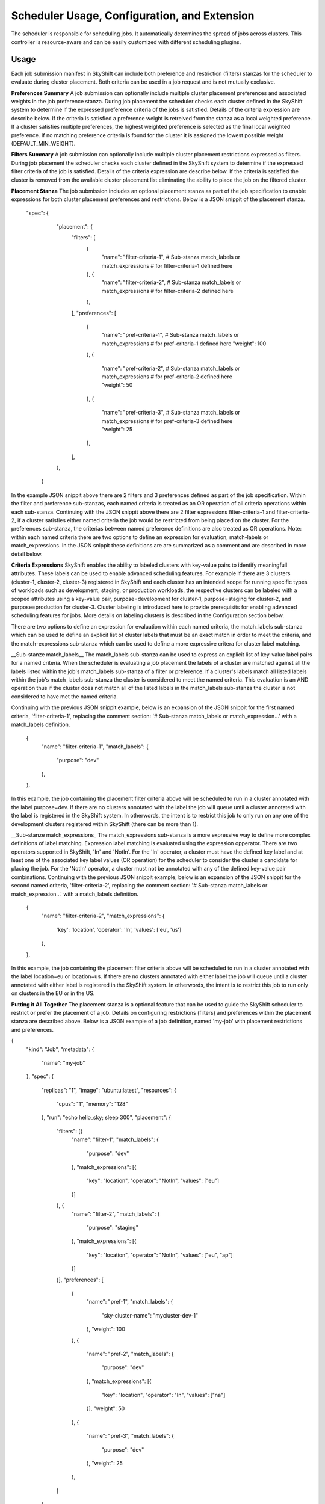 
Scheduler Usage, Configuration, and Extension
================================================

The scheduler is responsible for scheduling jobs. It automatically determines the spread of jobs across clusters. This controller is
resource-aware and can be easily customized with different scheduling plugins.

Usage
-----
Each job submission manifest in SkyShift can include both preference and restriction (filters) stanzas for the scheduler to evaluate during
cluster placement.  Both criteria can be used in a job request and is not mutually exclusive.

**Preferences Summary**
A job submission can optionally include multiple cluster placement preferences and associated weights in the job preference stanza.  During
job placement the scheduler checks each cluster defined in the SkyShift system to determine if the expressed preference criteria of the jobs is
satisfied. Details of the criteria expression are describe below.  If the criteria is satisfied a preference weight is retreived from the
stanza as a local weighted preference.  If a cluster satisfies multiple preferences, the highest weighted preference is selected as the
final local weighted preference.  If no matching preference criteria is found for the cluster it is assigned the lowest possible
weight (DEFAULT_MIN_WEIGHT).  
    
**Filters Summary**
A job submission can optionally include multiple cluster placement restrictions expressed as filters.  During
job placement the scheduler checks each cluster defined in the SkyShift system to determine if the expressed filter criteria of the job is
satisfied.  Details of the criteria expression are describe below.  If the criteria is satisfied the cluster is removed from the
available cluster placement list eliminating the ability to place the job on the filtered cluster.

**Placement Stanza**
The job submission includes an optional placement stanza as part of the job specification to enable expressions for both cluster placement 
preferences and restrictions.  Below is a JSON snippit of the placement stanza.

   "spec": {
        "placement": {
            "filters": [
                {
                    "name": "filter-criteria-1",
                    # Sub-stanza match_labels or match_expressions
                    # for filter-criteria-1 defined here
                }, {
                    "name": "filter-criteria-2",
                    # Sub-stanza match_labels or match_expressions
                    # for filter-criteria-2 defined here
                },
            ],
            "preferences": [
                {
                    "name": "pref-criteria-1",
                    # Sub-stanza match_labels or match_expressions
                    # for pref-criteria-1 defined here
                    "weight": 100
                },
                {
                    "name": "pref-criteria-2",
                    # Sub-stanza match_labels or match_expressions
                    # for pref-criteria-2 defined here
                    "weight":
                    50
                },
                {
                    "name": "pref-criteria-3",
                    # Sub-stanza match_labels or match_expressions
                    # for pref-criteria-3 defined here
                    "weight": 25
                },
            ],
        },
    }

In the example JSON snippit above there are 2 filters and 3 preferences defined as part of the job specification.  Within the filter and
preference sub-stanzas, each named criteria is treated as an OR operation of all criteria operations within each sub-stanza.  
Continuing with the JSON snippit above there are 2 filter expressions filter-criteria-1 and filter-criteria-2, 
if a cluster satisfies either named criteria the job would be restricted from being placed on the 
cluster.  For the preferences sub-stanza, the criterias between named preference definitions are also treated as OR operations.  
Note: within each named criteria there are two options to define an expression for evaluation, match-labels or
match_expressions.  In the JSON snippit these definitions are are summarized as a comment and are described in more detail below.  

**Criteria Expressions**
SkyShift enables the ability to labeled clusters with key-value pairs to identify meaningfull attributes.  These labels can be used to
enable advanced scheduling features.  For example if there are 3 clusters (cluster-1, cluster-2, cluster-3) registered in SkyShift and each
cluster has an intended scope for running specific types of workloads such as development, staging, or production workloads, the respective
clusters can be labeled with a scoped attributes using a key-value pair, purpose=development for cluster-1, purpose=staging for cluster-2,
and purpose=production for cluster-3.  Cluster labeling is introduced here to provide prerequisits for enabling advanced scheduling
features for jobs.  More details on labeling clusters is described in the Configuration section below.

There are two options to define an expression for evaluation within each named criteria, the match_labels sub-stanza which can be
used to define an explicit list of cluster labels that must be an exact match in order to meet the criteria, and the 
match-expressions sub-stanza which can be used to define a more expressive critera for cluster label matching.

__Sub-stanze match_labels__
The match_labels sub-stanza can be used to express an explicit list of key-value label pairs for a named criteria.  When the scheduler is
evaluating a job placement the labels of a cluster are matched against all the labels listed within the job's match_labels 
sub-stanza of a filter or preference.  If a cluster's labels match all listed labels within the job's match_labels sub-stanza the
cluster is considered to meet the named criteria.  This evaluation is an AND operation thus if the cluster does not match all of
the listed labels in the match_labels sub-stanza the cluster is not considered to have met the named criteria.

Continuing with the previous JSON snippit example, below is an expansion of the JSON snippit for the first named criteria,
'filter-criteria-1', replacing the comment section: '# Sub-stanza match_labels or match_expression...' with a match_labels 
definition.  

                {
                    "name": "filter-criteria-1",
                    "match_labels": {
                        "purpose": "dev"
                    },
                }, 

In this example, the job containing the placement filter criteria above will be scheduled to run in a cluster annotated with 
the label purpose=dev.  If there are no clusters annotated with the label the job will queue until a cluster annotated with the
label is registered in the SkyShift system.  In otherwords, the intent is to restrict this job to only run on any one 
of the development clusters registered within SkyShift (there can be more than 1).

__Sub-stanze match_expressions_
The match_expressions sub-stanza is a more expressive way to define more complex definitions of label matching.  Expression
label matching is evaluated using the expression opperator.  There are two operators supported in SkyShift, 'In' and 'NotIn'.
For the 'In' operator, a cluster must have the defined key label and at least one of the associated key label 
values (OR operation) for the scheduler to consider the cluster a candidate for placing the job.  
For the 'NotIn' operator, a cluster must not be annotated with any of the defined key-value pair combinations.  Continuing with
the previous JSON snippit example, below is an expansion of the JSON snippit for the second named criteria,
'filter-criteria-2', replacing the comment section: '# Sub-stanza match_labels or match_expression...' with a match_labels 
definition.

                {
                    "name": "filter-criteria-2",
                    "match_expressions": {
                        'key': 'location',
                        'operator': 'In',
                        'values': ['eu', 'us'] 
                    },
                },

In this example, the job containing the placement filter criteria above will be scheduled to run in a cluster annotated with 
the label location=eu or location=us.  If there are no clusters annotated with either label the job will queue until a cluster
annotated with either label is registered in the SkyShift system.  In otherwords, the intent is to restrict this job to run only on clusters
in the EU or in the US.

**Putting it All Together**
The placement stanza is a optional feature that can be used to guide the SkyShift scheduler to restrict or prefer the 
placement of a job.  Details on configuring restrictions (filters) and preferences within the placement stanza are described 
above.  Below is a JSON example of a job definition, named 'my-job' with placement restrictions and preferences.

{
    "kind": "Job",
    "metadata": {
        "name": "my-job"
    },
    "spec": {
        "replicas": "1",
        "image": "ubuntu:latest",
        "resources": {
            "cpus": "1",
            "memory": "128"
        },
        "run": "echo hello_sky; sleep 300",
        "placement": {
            "filters": [{
                "name":
                "filter-1",
                "match_labels": {
                    "purpose": "dev"
                },
                "match_expressions": [{
                    "key": "location",
                    "operator": "NotIn",
                    "values": ["eu"]
                }]
            }, {
                "name":
                "filter-2",
                "match_labels": {
                    "purpose": "staging"
                },
                "match_expressions": [{
                    "key": "location",
                    "operator": "NotIn",
                    "values": ["eu", "ap"]
                }]
            }],
            "preferences": [
                {
                    "name": "pref-1",
                    "match_labels": {
                        "sky-cluster-name": "mycluster-dev-1"
                    },
                    "weight": 100
                },
                {
                    "name":
                    "pref-2",
                    "match_labels": {
                        "purpose": "dev"
                    },
                    "match_expressions": [{
                        "key": "location",
                        "operator": "In",
                        "values": ["na"]
                    }],
                    "weight":
                    50
                },
                {
                    "name": "pref-3",
                    "match_labels": {
                        "purpose": "dev"
                    },
                    "weight": 25
                },
            ]
        }
    }
}

In the JSON example above, when the SkyShift scheduler considers placing 'my-job', it will include any register clusters
as potential placement candidates that are labeled as
development clusters that are not located in the EU.  The scheduler will also include any register clusters that are labeled as
staging clusters that are not located in the EU or AP.  With this superset of restricted clusters the scheduler will then apply a weighted
order of cluster candidates for placement consideration.  The order is defined in the preferences definition and ordered based on defined
weights within each preference.

The scheduling order will first prefer to place the job on a cluster named mycluster-dev-1.  If the job
can not be placed on the named cluster (for example insufficient memory availability) the scheduler will attempt to place the job on a 
development cluster that is located in NA.  A third scheduling attempt if the job can not be placed in any clusters that meet the first two 
preferences is to place the job on any development cluster within the restricted superset of clusters (defined by the filters) regardless
of the location, e.g. a cluster in the US.  Finally if the job can not be placed on any of the prefered clusters, the scheduler will
attempt to place the job within any of the restricted superset of clusters that do not have a preference order. For example,
the job could be placed on a cluster that is labeled as a staging cluster in the US.

Configuration
-------------

**Administration**
In order to utilize the advanced scheduling policies, clusters registered to SkyShift need to be annotated with appropriate
labels.  This process is typically done by a SkyShift administrator.

**Annotating Cluster Labels**
If a cluster is already registered to SkyShift without clusters the administor will first need to remove the registration from
SkyShift.  This can be done using the SkyShift CLI delete subcommand. For example, below is a sample CLI command to remove
a registered Kubernetes cluster named 'cluster-1' from SkyShift:

    sky delete cluster cluster-1

Once the cluster is deleted, it can be re-registered with the SkyShift CLI create subcommand.  For example, to re-registered
the Kubernetes cluster, cluster-1, with two labels, sky-cluster-name=mycluster-dev-1 and purpose=dev the following CLI
command can be issued:

    sky create cluster cluster-1 --manager k8s --labels sky-cluster-name mycluster-dev-1 --labels purpose dev

Further details of the SkyShift CLI can get foudn in the SkyShift CLI documentation.

Scheduler Extensions
--------------------

This controller does not schedule tasks/pods, but instead schedules at a higher level of abstraction - jobs (groups of 
tasks/pods). This enables the scheduler to satisfy gang/coscheduling, colocation, and governance requirements.  The
SkyShift scheduler logic can be modified via the scheduler plugin interface.

**Creating a Custom Scheduler Plugin**
In order to customize the SkyShift scheduler a new plugin can be defined that will need to implement 3
methods defined by the base plugin interface (base_plugin.py).  Below is a description of the 3 methods.

    def filter()
        """Filters the clusters based on the job's defined requirements."""

    def score()
        """Scores the clusters based on the job's scoring requirements.

        This plugin returns a score between 0 and 100. The score is used to rank
        clusters. A score of 0 means the cluster is the least preferred node, and a
        score of 100 means the node is the most preferred cluster.
        """

    def spread()
        """Computes the spread of a job's tasks across clusters.

        Returns the allocated # of tasks that can be scheduled on each cluster.
        """

**Registering a Custom Scheduler Plugin**

Once a custom scheduler plugin is defined, it must be loaded by the SkyShift Scheduler.  This is done
by simply adding the custom plugin into the SkyShift Scheduler Controller (scheduler_controller.py).  Once added, the
SkyShift Scheduler Controller will load the new custom plugin at runtime.
